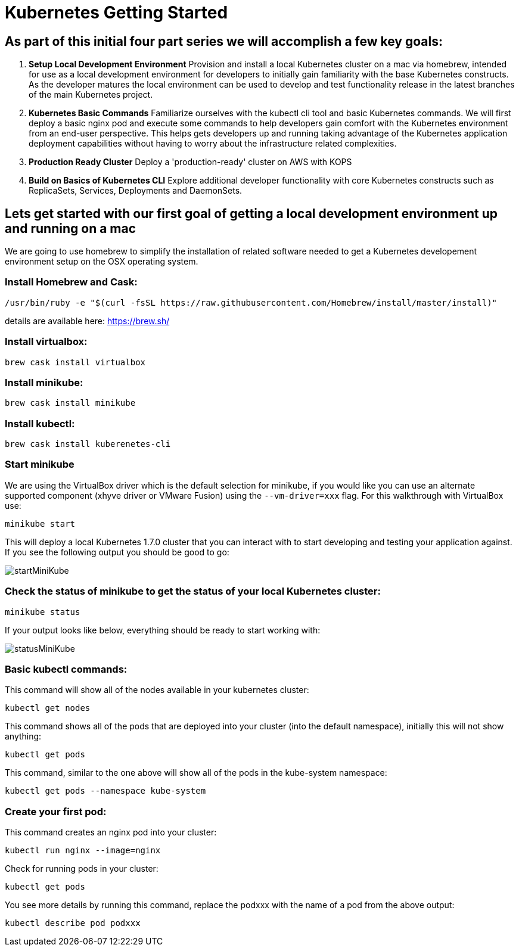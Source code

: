 = Kubernetes Getting Started
:icons: images
:linkcss:


== As part of this initial four part series we will accomplish a few key goals:

. *Setup Local Development Environment* Provision and install a local Kubernetes cluster on a mac via homebrew, intended for use as a local development environment for developers to initially gain familiarity with the base Kubernetes constructs. As the developer matures the local environment can be used to develop and test functionality release in the latest branches of the main Kubernetes project.

. *Kubernetes Basic Commands* Familiarize ourselves with the kubectl cli tool and basic Kubernetes commands. We will first deploy a basic nginx pod and execute some commands to help developers gain comfort with the Kubernetes environment from an end-user perspective. This helps gets developers up and running taking advantage of the Kubernetes application deployment capabilities without having to worry about the infrastructure related complexities.

. *Production Ready Cluster* Deploy a 'production-ready' cluster on AWS with KOPS

. *Build on Basics of Kubernetes CLI* Explore additional developer functionality with core Kubernetes constructs such as ReplicaSets, Services, Deployments and DaemonSets.

== Lets get started with our first goal of getting a local development environment up and running on a mac

We are going to use homebrew to simplify the installation of related software needed to get a Kubernetes developement environment setup on the OSX operating system.

=== Install Homebrew and Cask:

    /usr/bin/ruby -e "$(curl -fsSL https://raw.githubusercontent.com/Homebrew/install/master/install)"

details are available here:
https://brew.sh/

=== Install virtualbox:

    brew cask install virtualbox

=== Install minikube:

    brew cask install minikube

=== Install kubectl:

    brew cask install kuberenetes-cli

=== Start minikube

We are using the VirtualBox driver which is the default selection for minikube, if you would like you can use an alternate supported component (xhyve driver or VMware Fusion) using the ```--vm-driver=xxx``` flag. For this walkthrough with VirtualBox use:

    minikube start


This will deploy a local Kubernetes 1.7.0 cluster that you can interact with to start developing and testing your application against. If you see the following output you should be good to go:

image:images/startMiniKube.png[startMiniKube]

=== Check the status of minikube to get the status of your local Kubernetes cluster:

    minikube status

If your output looks like below, everything should be ready to start working with:

image:images/statusMiniKube.png[statusMiniKube]

=== Basic kubectl commands:

This command will show all of the nodes available in your kubernetes cluster:

    kubectl get nodes

This command shows all of the pods that are deployed into your cluster (into the default namespace), initially this will not show anything:

    kubectl get pods

This command, similar to the one above will show all of the pods in the kube-system namespace:

    kubectl get pods --namespace kube-system

=== Create your first pod:

This command creates an nginx pod into your cluster:

    kubectl run nginx --image=nginx

Check for running pods in your cluster:

    kubectl get pods

You see more details by running this command, replace the podxxx with the name of a pod from the above output:

    kubectl describe pod podxxx
